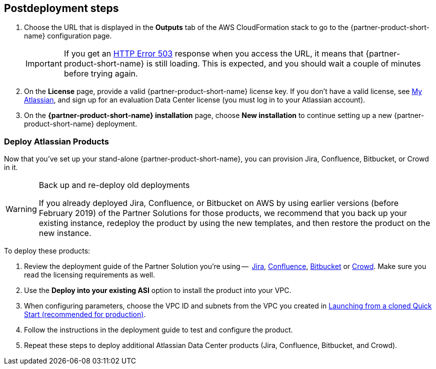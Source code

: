// Include any postdeployment steps here, such as steps necessary to test that the deployment was successful. If there are no postdeployment steps, leave this file empty.

== Postdeployment steps

. Choose the URL that is displayed in the *Outputs* tab of the AWS CloudFormation stack to go to the {partner-product-short-name} configuration page.
+
IMPORTANT: If you get an https://confluence.atlassian.com/kb/network-and-connectivity-troubleshooting-guide-720405335.html[HTTP Error 503] response when you access the URL, it means that {partner-product-short-name} is still loading. This is expected, and you should wait a couple of minutes before trying again.
. On the *License* page, provide a valid {partner-product-short-name} license key. If you don’t have a valid license, see https://my.atlassian.com/products/index[My Atlassian], and sign up for an evaluation Data Center license (you must log in to your Atlassian account).
+
.{partner-product-short-name} licensing
.	On the *{partner-product-short-name} installation* page, choose *New installation* to continue setting up a new {partner-product-short-name} deployment.

=== Deploy Atlassian Products

Now that you’ve set up your stand-alone {partner-product-short-name}, you can provision Jira, Confluence, Bitbucket, or Crowd in it.

[WARNING]
.Back up and re-deploy old deployments
====
If you already deployed Jira, Confluence, or Bitbucket on AWS by using earlier versions (before February 2019) of the Partner Solutions for those products, we recommend that you back up your existing instance, redeploy the product by using the new templates, and then restore the product on the new instance.
====

To deploy these products:

. Review the deployment guide of the Partner Solution you're using --  https://fwd.aws/Wz3Qb[Jira], https://fwd.aws/kBpWN[Confluence], https://fwd.aws/dEX6W[Bitbucket] or https://fwd.aws/g6Q3D[Crowd]. Make sure you read the licensing requirements as well.
. Use the *Deploy into your existing ASI* option to install the product into your VPC.
. When configuring parameters, choose the VPC ID and subnets from the VPC you created in xref:deploy-steps.adoc#deployment-main[Launching from a cloned Quick Start (recommended for production)].
. Follow the instructions in the deployment guide to test and configure the product.
. Repeat these steps to deploy additional Atlassian Data Center products (Jira, Confluence, Bitbucket, and Crowd).